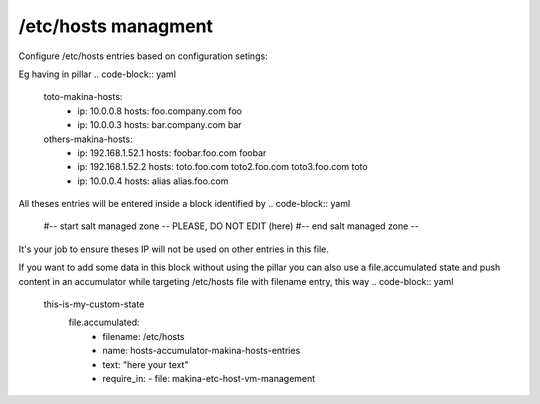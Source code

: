 /etc/hosts managment
=====================
Configure /etc/hosts entries based on configuration setings:

Eg having in pillar
.. code-block:: yaml

    toto-makina-hosts:
        - ip: 10.0.0.8
          hosts: foo.company.com foo
        - ip: 10.0.0.3
          hosts: bar.company.com bar
    others-makina-hosts:
        - ip: 192.168.1.52.1
          hosts: foobar.foo.com foobar
        - ip: 192.168.1.52.2
          hosts: toto.foo.com toto2.foo.com toto3.foo.com toto
        - ip: 10.0.0.4
          hosts: alias alias.foo.com


All theses entries will be entered inside a block identified by
.. code-block:: yaml

     #-- start salt managed zone -- PLEASE, DO NOT EDIT
     (here)
     #-- end salt managed zone --

It's your job to ensure theses IP will not be used on other
entries in this file.

If you want to add some data in this block without using the pillar
you can also use a file.accumulated state and push content in
an accumulator while targeting /etc/hosts file with filename entry,
this way
.. code-block:: yaml

     this-is-my-custom-state
        file.accumulated:
          - filename: /etc/hosts
          - name: hosts-accumulator-makina-hosts-entries
          - text: "here your text"
          - require_in:
            - file: makina-etc-host-vm-management

